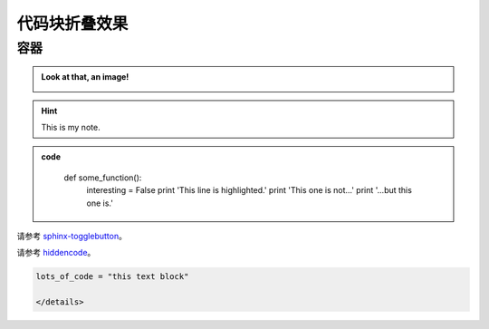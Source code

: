 代码块折叠效果
===================

容器
---------------
.. container:: toggle, toggle-hidden

	.. admonition:: Look at that, an image!

		.. image:: ../../_static/imgs/logo.gif

.. raw:: html

	<hr width="700" size="20"/>

.. hint::
	:class: dropdown, toggle-shown

	This is my note.

.. admonition:: code
	:class: dropdown

		def some_function():
			interesting = False
			print 'This line is highlighted.'
			print 'This one is not...'
			print '...but this one is.'

请参考 `sphinx-togglebutton <https://pypi.org/project/sphinx-togglebutton/>`_。			

.. raw:: html

	<hr width="700" size="20"/>

.. hidden-code-block:: python
    :starthidden: False

    a = 10
    b = a + 5

	#放于conf.py相同位置
	D:\xxxxxx\Sphinx\source\hidden_code_block.py
	
	import os
	import sys
	sys.path.insert(0, os.path.abspath('.'))

	extensions = [
	    'hidden_code_block'
	]

.. hidden-code-block:: python
	:linenos:
	:label: --- SHOW/HIDE ---

	x = 10
	y = x + 5

请参考 `hiddencode <https://github.com/scopatz/hiddencode/blob/master/index.rst>`_。

.. raw:: html

	<hr width="700" size="20"/>

.. raw:: html

   <details>
   <summary><a>big code</a></summary>

.. code-block:: python

   lots_of_code = "this text block"

   </details>

.. raw:: html

	<hr width="700" size="20"/>
